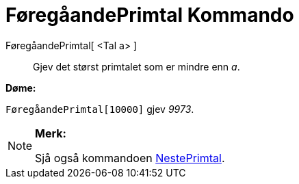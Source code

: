 = FøregåandePrimtal Kommando
:page-en: commands/PreviousPrime
ifdef::env-github[:imagesdir: /nn/modules/ROOT/assets/images]

FøregåandePrimtal[ <Tal a> ]::
  Gjev det størst primtalet som er mindre enn _a_.

[EXAMPLE]
====

*Døme:*

`++FøregåandePrimtal[10000]++` gjev _9973_.

====

[NOTE]
====

*Merk:*

Sjå også kommandoen xref:/commands/NestePrimtal.adoc[NestePrimtal].

====
